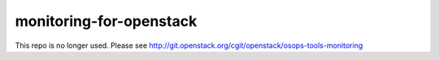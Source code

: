 monitoring-for-openstack
========================

This repo is no longer used. Please see http://git.openstack.org/cgit/openstack/osops-tools-monitoring
